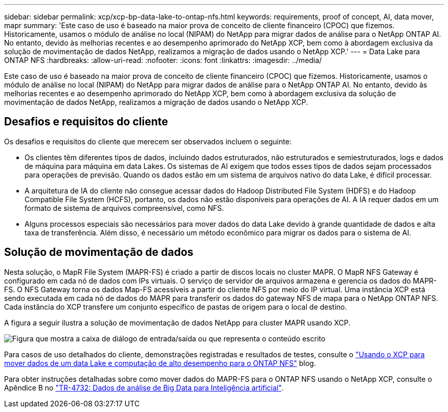 ---
sidebar: sidebar 
permalink: xcp/xcp-bp-data-lake-to-ontap-nfs.html 
keywords: requirements, proof of concept, AI, data mover, mapr 
summary: 'Este caso de uso é baseado na maior prova de conceito de cliente financeiro (CPOC) que fizemos. Historicamente, usamos o módulo de análise no local (NIPAM) do NetApp para migrar dados de análise para o NetApp ONTAP AI. No entanto, devido às melhorias recentes e ao desempenho aprimorado do NetApp XCP, bem como à abordagem exclusiva da solução de movimentação de dados NetApp, realizamos a migração de dados usando o NetApp XCP.' 
---
= Data Lake para ONTAP NFS
:hardbreaks:
:allow-uri-read: 
:nofooter: 
:icons: font
:linkattrs: 
:imagesdir: ../media/


[role="lead"]
Este caso de uso é baseado na maior prova de conceito de cliente financeiro (CPOC) que fizemos. Historicamente, usamos o módulo de análise no local (NIPAM) do NetApp para migrar dados de análise para o NetApp ONTAP AI. No entanto, devido às melhorias recentes e ao desempenho aprimorado do NetApp XCP, bem como à abordagem exclusiva da solução de movimentação de dados NetApp, realizamos a migração de dados usando o NetApp XCP.



== Desafios e requisitos do cliente

Os desafios e requisitos do cliente que merecem ser observados incluem o seguinte:

* Os clientes têm diferentes tipos de dados, incluindo dados estruturados, não estruturados e semiestruturados, logs e dados de máquina para máquina em data Lakes. Os sistemas de AI exigem que todos esses tipos de dados sejam processados para operações de previsão. Quando os dados estão em um sistema de arquivos nativo do data Lake, é difícil processar.
* A arquitetura de IA do cliente não consegue acessar dados do Hadoop Distributed File System (HDFS) e do Hadoop Compatible File System (HCFS), portanto, os dados não estão disponíveis para operações de AI. A IA requer dados em um formato de sistema de arquivos compreensível, como NFS.
* Alguns processos especiais são necessários para mover dados do data Lake devido à grande quantidade de dados e alta taxa de transferência. Além disso, é necessário um método econômico para migrar os dados para o sistema de AI.




== Solução de movimentação de dados

Nesta solução, o MapR File System (MAPR-FS) é criado a partir de discos locais no cluster MAPR. O MapR NFS Gateway é configurado em cada nó de dados com IPs virtuais. O serviço de servidor de arquivos armazena e gerencia os dados do MAPR-FS. O NFS Gateway torna os dados Map-FS acessíveis a partir do cliente NFS por meio do IP virtual. Uma instância XCP está sendo executada em cada nó de dados do MAPR para transferir os dados do gateway NFS de mapa para o NetApp ONTAP NFS. Cada instância do XCP transfere um conjunto específico de pastas de origem para o local de destino.

A figura a seguir ilustra a solução de movimentação de dados NetApp para cluster MAPR usando XCP.

image:xcp-bp_image30.png["Figura que mostra a caixa de diálogo de entrada/saída ou que representa o conteúdo escrito"]

Para casos de uso detalhados do cliente, demonstrações registradas e resultados de testes, consulte o link:https://blog.netapp.com/data-migration-xcp["Usando o XCP para mover dados de um data Lake e computação de alto desempenho para o ONTAP NFS"^] blog.

Para obter instruções detalhadas sobre como mover dados do MAPR-FS para o ONTAP NFS usando o NetApp XCP, consulte o Apêndice B no link:../data-analytics/bda-ai-introduction.html["TR-4732: Dados de análise de Big Data para Inteligência artificial"^].
